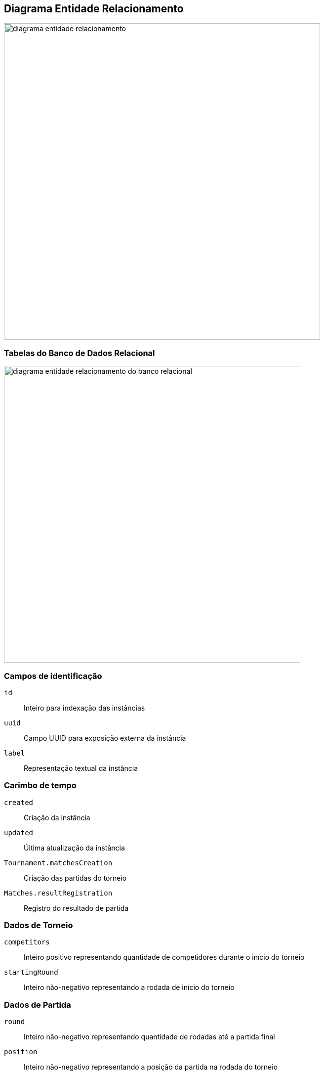 == Diagrama Entidade Relacionamento

image:mermaid-er.svg[diagrama entidade relacionamento,width=640]

=== Tabelas do Banco de Dados Relacional

image:mermaid-db.svg[diagrama entidade relacionamento do banco relacional,width=600]

=== Campos de identificação

`id`:: Inteiro para indexação das instâncias
`uuid`:: Campo UUID para exposição externa da instância
`label`:: Representação textual da instância

=== Carimbo de tempo

`created`:: Criação da instância
`updated`:: Última atualização da instância
`Tournament.matchesCreation`:: Criação das partidas do torneio
`Matches.resultRegistration`:: Registro do resultado de partida


=== Dados de Torneio

`competitors`:: Inteiro positivo representando quantidade de competidores durante o início do torneio
`startingRound`:: Inteiro não-negativo representando a rodada de início do torneio


=== Dados de Partida

`round`:: Inteiro não-negativo representando quantidade de rodadas até a partida final
`position`:: Inteiro não-negativo representando a posição da partida na rodada do torneio


=== Dados de Partida

`competitorA`:: Referência para um competidor, aqui chamado de Competidor A
`competitorB`:: Referência para um competidor, aqui chamado de Competidor B
`winner`:: Referência para o vencedor
`loser`:: Referência para o perdedor


=== Dados de Torneio e Competidor

`nextMatch`:: Referência a próxima partida do competidor no torneio
